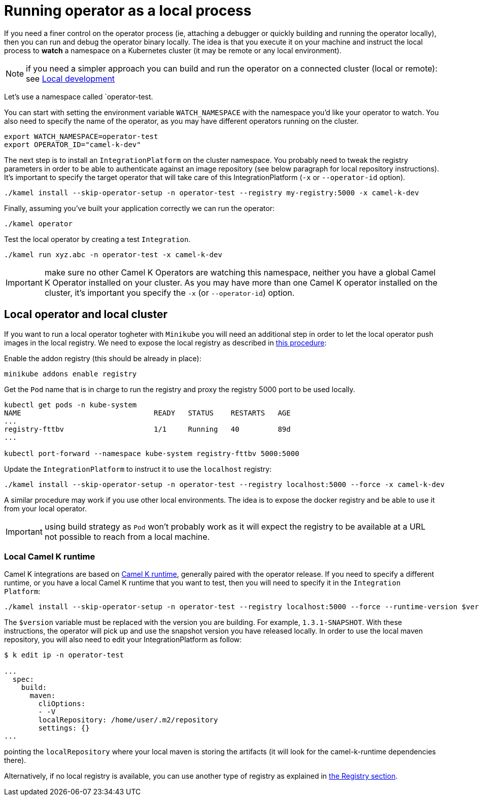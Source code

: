 = Running operator as a local process

If you need a finer control on the operator process (ie, attaching a debugger or quickly building and running the operator locally), then you can run and debug the operator binary locally. The idea is that you execute it on your machine and instruct the local process to **watch** a namespace on a Kubernetes cluster (it may be remote or any local environment).

NOTE: if you need a simpler approach you can build and run the operator on a connected cluster (local or remote): see xref:contributing/local-development.adoc[Local development]

Let's use a namespace called `operator-test.

You can start with setting the environment variable `WATCH_NAMESPACE` with the namespace you'd like your operator to watch. You also need to specify the name of the operator, as you may have different operators running on the cluster.
----
export WATCH_NAMESPACE=operator-test
export OPERATOR_ID="camel-k-dev"
----

The next step is to install an `IntegrationPlatform` on the cluster namespace. You probably need to tweak the registry parameters in order to be able to authenticate against an image repository (see below paragraph for local repository instructions). It's important to specify the target operator that will take care of this IntegrationPlatform (`-x` or `--operator-id` option).
----
./kamel install --skip-operator-setup -n operator-test --registry my-registry:5000 -x camel-k-dev
----

Finally, assuming you've built your application correctly we can run the operator:
-----
./kamel operator
-----

Test the local operator by creating a test `Integration`.
-----
./kamel run xyz.abc -n operator-test -x camel-k-dev
-----

IMPORTANT: make sure no other Camel K Operators are watching this namespace, neither you have a global Camel K Operator  installed on your cluster. As you may have more than one Camel K operator installed on the cluster, it's important you specify the `-x` (or `--operator-id`) option.

[[local-minikube]]
== Local operator and local cluster

If you want to run a local operator togheter with ``Minikube`` you will need an additional step in order to let the local operator push images in the local registry. We need to expose the local registry as described in https://minikube.sigs.k8s.io/docs/handbook/registry/#docker-on-windows[this procedure]:

Enable the addon registry (this should be already in place):
----
minikube addons enable registry
----

Get the `Pod` name that is in charge to run the registry and proxy the registry 5000 port to be used locally.
----
kubectl get pods -n kube-system
NAME                               READY   STATUS    RESTARTS   AGE
...
registry-fttbv                     1/1     Running   40         89d
...

kubectl port-forward --namespace kube-system registry-fttbv 5000:5000
----

Update the ``IntegrationPlatform`` to instruct it to use the ``localhost`` registry:
----
./kamel install --skip-operator-setup -n operator-test --registry localhost:5000 --force -x camel-k-dev
----

A similar procedure may work if you use other local environments. The idea is to expose the docker registry and be able to use it from your local operator.

IMPORTANT: using build strategy as `Pod` won't probably work as it will expect the registry to be available at a URL not possible to reach from a local machine.

=== Local Camel K runtime

Camel K integrations are based on https://github.com/apache/camel-k-runtime[Camel K runtime], generally paired with the operator release. If you need to specify a different runtime, or you have a local Camel K runtime that you want to test, then you will need to specify it in the `Integration Platform`:
----
./kamel install --skip-operator-setup -n operator-test --registry localhost:5000 --force --runtime-version $version -x camel-k-dev
----

The `$version` variable must be replaced with the version you are building. For example, `1.3.1-SNAPSHOT`. With these instructions, the operator will pick up and use the snapshot version you have released locally. In order to use the local maven repository, you will also need to edit your IntegrationPlatform as follow:
----
$ k edit ip -n operator-test

...
  spec:
    build:
      maven:
        cliOptions:
        - -V
        localRepository: /home/user/.m2/repository
        settings: {}
...
----
pointing the `localRepository` where your local maven is storing the artifacts (it will look for the camel-k-runtime dependencies there).

Alternatively, if no local registry is available, you can use another type of registry as explained in xref:installation/registry/registry.adoc[the Registry section].